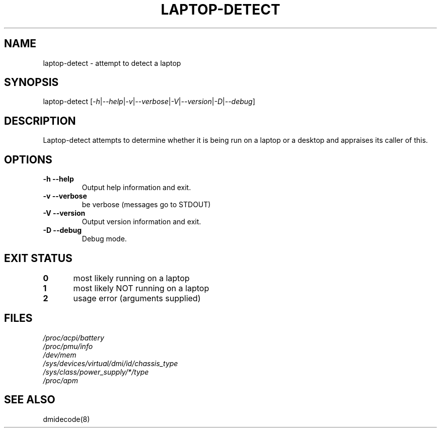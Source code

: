 .\" '\" t
.\" ** The above line should force tbl to be a preprocessor **
.\" Man page for man
.\" 
.\" Copyright (C), 2006, Franklin PIAT
.\" Copyright (C), 2017, Simó Albert i Beltran
.\" 
.\" This manpage is licensed under the BSD license. For further 
.\" information see the copying that comes with the laptop-detect
.\" distribution.
.\" 
.\" 
.\" Wed Nov  1 16:43:02 CET 2006  Franklin PIAT (fpiat@bigfoot.com)
.\" 
.\" .pc
.TH "LAPTOP-DETECT" "1" "March 2017" "laptop-detect 0.14" "User Commands"
.SH "NAME"
.LP 
laptop\-detect \- attempt to detect a laptop
.SH "SYNOPSIS"
.LP 
laptop\-detect [\fI\-h\fR|\fI\-\-help\fR|\fI\-v\fR|\fI\-\-verbose\fR|\fI\-V\fR|\fI\-\-version\fR|\fI\-D\fR|\fI\-\-debug\fR]
.SH "DESCRIPTION"
.LP 
Laptop\-detect attempts to determine whether it is being run on a laptop or a desktop and appraises its caller of this.
.SH "OPTIONS"
.LP 
.TP 
\fB\-h\fR \fB\-\-help\fR
Output help information and exit.
.TP 
\fB\-v\fR \fB\-\-verbose\fR
be verbose (messages go to STDOUT)
.TP 
\fB\-V\fR \fB\-\-version\fR
Output version information and exit.
.TP
\fB\-D\fR \fB\-\-debug\fR
Debug mode.
.SH "EXIT STATUS"
.br 
.nf 
\fB0\fR	most likely running on a laptop
\fB1\fR	most likely NOT running on a laptop
\fB2\fR	usage error (arguments supplied)
.SH "FILES"
.LP 
\fI/proc/acpi/battery\fP 
.br 
\fI/proc/pmu/info\fP 
.br
\fI/dev/mem\fP
.br
\fI/sys/devices/virtual/dmi/id/chassis_type\fP
.br
\fI/sys/class/power_supply/*/type\fP
.br
\fI/proc/apm\fP
.SH "SEE ALSO"
.LP 
dmidecode(8)
